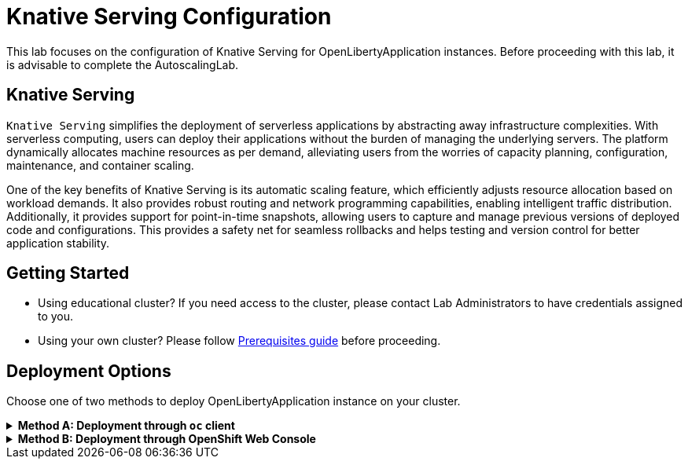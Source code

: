 ifdef::env-github[]
:tip-caption: :bulb:
:note-caption: :information_source:
endif::[]

= Knative Serving Configuration

This lab focuses on the configuration of Knative Serving for OpenLibertyApplication instances. Before proceeding with this lab, it is advisable to complete the AutoscalingLab.

== Knative Serving
`Knative Serving` simplifies the deployment of serverless applications by abstracting away infrastructure complexities. With serverless computing, users can deploy their applications without the burden of managing the underlying servers. The platform dynamically allocates machine resources as per demand, alleviating users from the worries of capacity planning, configuration, maintenance, and container scaling.

One of the key benefits of Knative Serving is its automatic scaling feature, which efficiently adjusts resource allocation based on workload demands. It also provides robust routing and network programming capabilities, enabling intelligent traffic distribution. Additionally, it provides support for point-in-time snapshots, allowing users to capture and manage previous versions of deployed code and configurations. This provides a safety net for seamless rollbacks and helps testing and version control for better application stability.

== Getting Started
* Using educational cluster? If you need access to the cluster, please contact Lab Administrators to have credentials assigned to you.
* Using your own cluster? Please follow link:++../Prerequisites.adoc++[Prerequisites guide] before proceeding.

== Deployment Options
Choose one of two methods to deploy OpenLibertyApplication instance on your cluster.

.*Method A: Deployment through `oc` client*
[%collapsible]
====
1. Make sure you have `oc` client and `jq` installed in your system. `oc` client is used to communicate with RedHat OpenShift cluster and `jq` is a JSON processing tool, which helps formatting and extracting data.

2. Log into a RedHat OpenShift cluster.
+
[source,sh]
----
oc login --server=https://<cluster-api-ip-address>:6443 --username=<username> --password=<password>
----
+
For example:
+
[source,sh]
----
oc login --server=https://9.123.456.789:6443 --username=testuser --password=PasswordExample123
----
+
If you do not have access to a cluster, please contact Lab Administrators to have credentials assigned to you.

3. To set your current namespace to be the namespace you will be working in, run the following commands:
+
NOTE: _Replace `<your-namespace>` with the namespace provided to you for the lab._
+
[source,sh]
----
export NAMESPACE=<your-namespace>
oc project $NAMESPACE
----

4. Ensure `Red Hat OpenShift Serverless` operator is installed on the cluster and Knative Serving instance is Ready.
+
[source,sh]
----
oc get subscription serverless-operator -n openshift-serverless
oc get KnativeServing knative-serving -n knative-serving
----
+
You will get similar to the following if the operator is installed and the instance is Ready:
+
[source,log]
----
NAME                  PACKAGE               SOURCE             CHANNEL
serverless-operator   serverless-operator   redhat-operators   stable
NAME              VERSION   READY   REASON
knative-serving   1.10       True  
----
+
If you do not see any of the two outputs correctly, contact Lab Administrators.

5. Create a YAML file called `knative-enabled-sample.yaml` with the following content:
+
[source,yaml]
----
apiVersion: apps.openliberty.io/v1
kind: OpenLibertyApplication
metadata:
  name: knative-enabled-sample
spec:
  applicationImage: icr.io/appcafe/open-liberty/samples/getting-started@sha256:e22dd56a05e44618a10d275d3ff07a38eb364c0f04f86ffe9618d83dd5467860
  replicas: 1
  createKnativeService: true
  expose: true
  service:
    port: 9080
    type: ClusterIP
----

6. Create the OpenLibertyApplication instance using the command:
+
[source,sh]
----
oc apply -f knative-enabled-sample.yaml
----
+
The operator will create a Knative Service resource which manages the entire life cycle of a workload.

7. Check the status of the OpenLibertyApplication instance by running:
+
[source,sh]
----
oc get OpenLibertyApplication knative-enabled-sample -n $NAMESPACE -ojson | jq '.status.conditions'
----
It will print output similar to the following:
+
[source,log]
----
[
  {
    "lastTransitionTime": "2023-10-25T18:38:23Z",
    "status": "True",
    "type": "Reconciled"
  },
  {
    "lastTransitionTime": "2023-10-25T18:38:23Z",
    "message": "Knative service is ready.",
    "status": "True",
    "type": "ResourcesReady"
  },
  {
    "lastTransitionTime": "2023-10-25T18:38:23Z",
    "message": "Application is reconciled and resources are ready.",
    "status": "True",
    "type": "Ready"
  }
]
----
+
As in the example output, `status` field shows that Knative service is ready instead of reporting the number of application replicas. If the `status` reports that the Application is not ready, check the pod's log, by running `oc logs <pod_name>`. You can get the pod name through `oc get pods -n $NAMESPACE`.

8. Check the managed resources and their statuses. Run the command: 
+
[source,sh]
----
oc get all -l app.kubernetes.io/part-of=knative-enabled-sample -n $NAMESPACE
----
Then the output will be similar to the following:
+
[source,log]
----
NAME                                                          READY   STATUS    RESTARTS   AGE
pod/knative-enabled-sample-00001-deployment-5c999bf49-7tzgh   2/2     Running   0          2m33s

NAME                                           TYPE           CLUSTER-IP       EXTERNAL-IP                                                  PORT(S)                                              AGE
service/knative-enabled-sample                 ExternalName   <none>           kourier-internal.knative-serving-ingress.svc.cluster.local   80/TCP                                               2s
service/knative-enabled-sample-00001           ClusterIP      172.30.188.172   <none>                                                       80/TCP,443/TCP                                       2m33s
service/knative-enabled-sample-00001-private   ClusterIP      172.30.240.226   <none>                                                       80/TCP,443/TCP,9090/TCP,9091/TCP,8022/TCP,8012/TCP   2m33s

NAME                                                      READY   UP-TO-DATE   AVAILABLE   AGE
deployment.apps/knative-enabled-sample-00001-deployment   1/1     1            1           2m33s

NAME                                                                DESIRED   CURRENT   READY   AGE
replicaset.apps/knative-enabled-sample-00001-deployment-5c999bf49   1         1         1       2m33s

NAME                                               URL                                                                                    READY   REASON
route.serving.knative.dev/knative-enabled-sample   https://knative-enabled-sample-test-namespace.apps.liberty-operator.cp.fyre.ibm.com   True    

NAME                                                       LATESTCREATED                  LATESTREADY                    READY   REASON
configuration.serving.knative.dev/knative-enabled-sample   knative-enabled-sample-00001   knative-enabled-sample-00001   True    

NAME                                                        CONFIG NAME              K8S SERVICE NAME   GENERATION   READY   REASON   ACTUAL REPLICAS   DESIRED REPLICAS
revision.serving.knative.dev/knative-enabled-sample-00001   knative-enabled-sample                      1            True             1                 1

NAME                                                 URL                                                                                    LATESTCREATED                  LATESTREADY                    READY   REASON
service.serving.knative.dev/knative-enabled-sample   https://knative-enabled-sample-test-namespace.apps.liberty-operator.cp.fyre.ibm.com   knative-enabled-sample-00001   knative-enabled-sample-00001   True    
----
+
It shows Deployment and its associated Pods, Services, Route and Knative resources created by the operator. Two containers are running for the Pod: one for Liberty application and one for Queue proxy, which is a sidecar container serving as a reverse proxy in front of the Liberty application.
+
Knative service autoscales the workload and when the workload is idle, it may scale the pod to zero. Then the pod will not be included in the output. When traffic is observed, the pod will be scaled back up.

9. Get the URL allocated by `route.serving.knative.dev/knative-enabled-sample`. For example: `https://knative-enabled-sample-liberty-lab.apps.operators.cp.fyre.ibm.com`.
+
[source,sh]
----
oc get route.serving.knative.dev/knative-enabled-sample -n $NAMESPACE
----
+
[source,log]
----
NAME                     URL                                                                                    READY   REASON
knative-enabled-sample   https://knative-enabled-sample-test-namespace.apps.liberty-operator.cp.fyre.ibm.com   True    
----
+
Access the page, and you will be able to see the sample Liberty app page with Open Liberty 23.0.0.3. You may experience some delays if Knative scaled the pod to zero to recreate and rerun the service.
+
image:images/sample-app-page.png[,800]

10. Let's take a closer look at the Knative service instance. Run below to get the revision details:
+
[source,sh]
----
oc get rev -n $NAMESPACE
----
+
[source,log]
----
NAME                           CONFIG NAME              K8S SERVICE NAME   GENERATION   READY   REASON   ACTUAL REPLICAS   DESIRED REPLICAS
knative-enabled-sample-00001   knative-enabled-sample                      1            True             1                 1
----
+
You will see that the revision's generation is 1. This captures point-in-time snapshot of the Knative service. The actual and desired replicas in the output may be 0's because of Knative service's scale-to-zero feature when the pod is idle.

11. Edit OpenLibertyApplication to update application image. Edit `applicationImage` field under `spec` field:
+
[source,sh]
----
oc edit OpenLibertyApplication knative-enabled-sample -n $NAMESPACE
----
+
[source,yaml]
----
spec:
  applicationImage: icr.io/appcafe/open-liberty/samples/getting-started@sha256:f7c7da21059eef8734cf0d43a417609aecf68bfe89d0be8e61012fade5877a01
----
+
Wait until the application pod is ready. You can check if the pod is ready through running the following:
+
[source,sh]
----
oc get pods -l app.kubernetes.io/part-of=knative-enabled-sample -n $NAMESPACE
----

12. Access the sample app on browser again to update the pod. You will see that the version is updated to Open Liberty 23.0.0.8 from 23.0.0.3. You may have to wait for a few minutes to see the updated version.
+
image:images/sample-app-page-new.png[,800]
+
Run the command:
+
[source,sh]
----
oc get rev -n $NAMESPACE
----
+
[source,log]
----
NAME                           CONFIG NAME              K8S SERVICE NAME   GENERATION   READY   REASON   ACTUAL REPLICAS   DESIRED REPLICAS
knative-enabled-sample-00001   knative-enabled-sample                      1            True             0                 0
knative-enabled-sample-00002   knative-enabled-sample                      2            True             1                 1
----
+
You can now see 2 revision outputs. Notice `knative-enabled-sample-00002` instance's generation value is 2 and the replicas are running under that revision.

13. You can rollback to the previous revision, distribute traffic to both revisions and also rollout to the latest revision. Edit Knative service to use both revisions.
+
[source,sh]
----
oc edit ksvc knative-enabled-sample -n $NAMESPACE
----
+
Edit `traffic` field under `spec` field:
+
[source,log]
----
  traffic:
  - latestRevision: false
    percent: 50
    revisionName: knative-enabled-sample-00001
  - latestRevision: false
    percent: 50
    revisionName: knative-enabled-sample-00002
----
+
This will route 50% of traffic to the first revision and the other 50% to the latest revision.

14. Access the sample app on browser again and try refreshing the page several times. It will change the Open Liberty version from time to time. 50% of the traffic is assigned to the first revision (23.0.0.3) and the other to the second revision (23.0.0.8). This feature helps dividing traffic between different revisions. 

15. Edit OpenLibertyApplication to disable Knative configuration. Locate `createKnativeService` field under `spec` field and change its value to false:
+
[source,sh]
----
oc edit OpenLibertyApplication knative-enabled-sample -n $NAMESPACE
----
+
[source,yaml]
----
spec:
...
  createKnativeService: false
...
----

16. When you check the managed resources, you will see that Knative managed resources are deleted and new Deployment, Service and Route resources are created.
+
[source,sh]
----
oc get all -l app.kubernetes.io/part-of=knative-enabled-sample -n $NAMESPACE
----
+
Then the output will be similar to the following:
+
[source,log]
----
NAME                                          READY   STATUS    RESTARTS   AGE
pod/knative-enabled-sample-74b65ddd9f-4z2rq   1/1     Running   0          10s

NAME                             TYPE        CLUSTER-IP     EXTERNAL-IP   PORT(S)    AGE
service/knative-enabled-sample   ClusterIP   172.30.30.22   <none>        9080/TCP   26s

NAME                                     READY   UP-TO-DATE   AVAILABLE   AGE
deployment.apps/knative-enabled-sample   1/1     1            1           10s

NAME                                                DESIRED   CURRENT   READY   AGE
replicaset.apps/knative-enabled-sample-74b65ddd9f   1         1         1       10s

NAME                                              HOST/PORT                                                                      PATH   SERVICES                 PORT       TERMINATION   WILDCARD
route.route.openshift.io/knative-enabled-sample   knative-enabled-sample-test-namespace.apps.liberty-operator.cp.fyre.ibm.com          knative-enabled-sample   9080-tcp   reencrypt     None
----

17. Check the status of the OpenLibertyApplication instance by running:
+
[source,sh]
----
oc get OpenLibertyApplication knative-enabled-sample -ojson -n $NAMESPACE | jq '.status.conditions'
----
+
Then the output will be similar to the following:
+
[source,log]
----
[
  {
    "lastTransitionTime": "2023-10-25T19:00:58Z",
    "status": "True",
    "type": "Reconciled"
  },
  {
    "lastTransitionTime": "2023-10-25T19:01:00Z",
    "message": "Deployment replicas ready: 1/1",
    "reason": "MinimumReplicasAvailable",
    "status": "True",
    "type": "ResourcesReady"
  },
  {
    "lastTransitionTime": "2023-10-25T19:01:00Z",
    "message": "Application is reconciled and resources are ready.",
    "status": "True",
    "type": "Ready"
  }
]
----
+
Now the OpenLibertyApplication instance is reporting that the application is hosted as a Deployment with static replica of 1.

18. Please delete the OpenLibertyApplication instance to clean up the resources.
+
[source,sh]
----
oc delete OpenLibertyApplication/knative-enabled-sample
----

====


.*Method B: Deployment through OpenShift Web Console*
[%collapsible]
====

1. Access your OpenShift web console. Web console's URL starts with https://console-openshift-console.apps. If you do not have access to a cluster, please contact Lab Administrators to have credentials assigned to you.

2. Switch to the Developer perspective, if it is set to the Administrator perspective. Ensure you are on a project/namespace that you were assigned with for the lab.
+
image:images/perspective.png[,500]

3. Click `+Add`. Under `Developer Catalog`, click `Operator Backed`. This page shows the operator catalog on the cluster and enables you to deploy operator managed services.
+
image:images/operator-backed.png[,500]
+
Make sure you see *Knative Serving* in the list. If not, please contact Lab Administrator to have it installed.
+
image:images/operator-backed-knative.png[,800]

4. Click *OpenLibertyApplication* and create an instance.
+
image:images/create-instance.png[,800]
+
Select YAML view and copy the following content:
+
[source,yaml]
----
apiVersion: apps.openliberty.io/v1
kind: OpenLibertyApplication
metadata:
  name: knative-enabled-sample
spec:
  applicationImage: icr.io/appcafe/open-liberty/samples/getting-started@sha256:e22dd56a05e44618a10d275d3ff07a38eb364c0f04f86ffe9618d83dd5467860
  replicas: 1
  createKnativeService: true
  expose: true
  service:
    port: 9080
    type: ClusterIP
----
+
The operator will create a Knative Service resource which manages the entire life cycle of a workload.

5. You will see that an instance is created in `Topology` tab. Select `KSVC knative-enabled-sample` below the icon. You can select a resource that you would like to investigate.
+
image:images/topology.png[,900]
+
It shows Knative service's Pod, Revision and Route created by the operator. Two containers are running for the Pod: one for Liberty application and one for Queue proxy, which is a sidecar container serving as a reverse proxy in front of the Liberty application. Knative service autoscales the workload and when the workload is idle, so it may scale the pod to zero. Then the pod will be removed in the list. When traffic is observed (i.e. route is accessed), the pod will be scaled back up.

6. You will see that there is only 1 revision. This captures point-in-time snapshot of the Knative service. Note that the replicas may be 0’s. This is an example of Knative service’s scale-to-zero feature when the pod is idle.
+
image:images/revisions.png[,900]

7. Get the URL allocated by `Routes` resource. You can locate it under `Routes` section on the right. For example: `https://knative-enabled-sample-test-namespace.apps.was-education-cluster.cp.fyre.ibm.com`.
+
image:images/route.png[,900]
+
Access the page, and you will be able to see the sample Liberty app page with Open Liberty 23.0.0.3. It may take some time to load the page and it is due to autoscaling back up from 0 replica.
+
image:images/sample-app-page.png[,800]

8. Go back to topology page. Update OpenLibertyApplication instance to use newer sample image. Click 3 dots beside `OLA knative-enabled-sample`, then `Edit OpenLibertyApplication`.
+
image:images/ola.png[,500]
+
Edit `applicationImage` field under `spec` field:
+
[source,yaml]
----
spec:
  applicationImage: icr.io/appcafe/open-liberty/samples/getting-started@sha256:f7c7da21059eef8734cf0d43a417609aecf68bfe89d0be8e61012fade5877a01
----

9. When you go back to topology page, you will now see 2 revisions and 2 pods in the list. The updated application image information is held in the second revision. This enables point-in-time snapshot of the Knative service, so that all revisions are stored and accessible when needed.
+
image:images/topology-updated.png[,800]

10. Access the sample app on browser again to update the pod. You will see that the version is updated to Open Liberty 23.0.0.8 from 23.0.0.3.
+
image:images/sample-app-page-new.png[,800]

11. Go back to topology page. You will see that the latest revision `knative-enabled-sample-00002` has 100% written on the right side. This indicates 100% of the traffic is routed to `knative-enabled-sample-00002`. Note that the replicas may be 0’s by idle pod.
+
image:images/revisions-new.png[,900]
+
You can rollback to the previous revision, distribute traffic to both revisions and also rollout to the latest revision. Edit the traffic distribution. Click `Set traffic distribution` on the right side of `Revisions` and distribute traffic to both revisions by 50%.
+
image:images/traffic-distribution.png[,500]

12. Access the page through route again and try refreshing the page several times. It will change the Open Liberty version from time to time. 50% of the traffic is assigned to the first revision (23.0.0.3) and the other to the second revision (23.0.0.8). This feature helps dividing traffic between different revisions. 
+
image:images/topology-new.png[,900]
+

13. Edit the OpenLibertyApplication instance to disable Knative configuration. Change `createKnativeService` field to false under `spec` field: 
+
Change `createKnativeService: true` under `spec` field to `createKnativeService: false`:
+
[source,yaml]
----
  createKnativeService: false
----
+
The operator will delete Knative related resources and create new resources for the application.

14. Select `Details` tab and scroll down to see the status conditions.
+
image:images/status-new.png[,900]
+
Now the OpenLibertyApplication instance is reporting that the application is hosted as a Deployment with static replica of 1. When you check the managed resources in `Topology` section, you will no longer see Knative related resources. You will see that new Deployment, Service and Route resources are created.
+
image:images/topology-non-knative.png[,900]

15. Please delete the OpenLibertyApplication instance to clean up the resources.
+
image:images/delete-app.png[,500]

====
